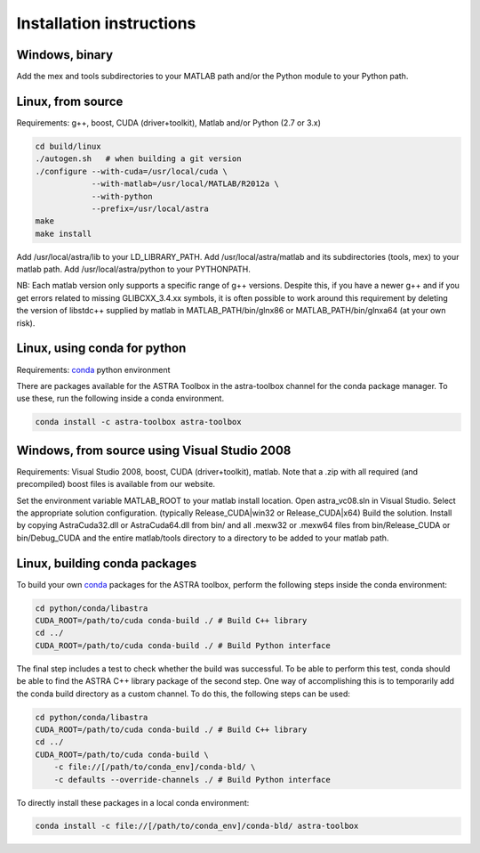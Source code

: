Installation instructions
=========================

Windows, binary
---------------

Add the mex and tools subdirectories to your MATLAB path and/or the Python module to your Python path.

Linux, from source
------------------

Requirements: g++, boost, CUDA (driver+toolkit), Matlab and/or Python (2.7 or 3.x)

.. code-block:: bash

  cd build/linux
  ./autogen.sh   # when building a git version
  ./configure --with-cuda=/usr/local/cuda \
              --with-matlab=/usr/local/MATLAB/R2012a \
              --with-python
              --prefix=/usr/local/astra
  make
  make install

Add /usr/local/astra/lib to your LD_LIBRARY_PATH. Add /usr/local/astra/matlab and its subdirectories (tools, mex) to your matlab path. Add /usr/local/astra/python to your PYTHONPATH.

NB: Each matlab version only supports a specific range of g++ versions. Despite this, if you have a newer g++ and if you get errors related to missing GLIBCXX_3.4.xx symbols, it is often possible to work around this requirement by deleting the version of libstdc++ supplied by matlab in MATLAB_PATH/bin/glnx86 or MATLAB_PATH/bin/glnxa64 (at your own risk).

Linux, using conda for python
-----------------------------

Requirements: `conda <http://conda.pydata.org/>`_ python environment

There are packages available for the ASTRA Toolbox in the astra-toolbox
channel for the conda package manager. To use these, run the following
inside a conda environment.

.. code-block:: bash

  conda install -c astra-toolbox astra-toolbox

Windows, from source using Visual Studio 2008
---------------------------------------------

Requirements: Visual Studio 2008, boost, CUDA (driver+toolkit), matlab. Note that a .zip with all required (and precompiled) boost files is available from our website.

Set the environment variable MATLAB_ROOT to your matlab install location. Open astra_vc08.sln in Visual Studio. Select the appropriate solution configuration. (typically Release_CUDA|win32 or Release_CUDA|x64) Build the solution. Install by copying AstraCuda32.dll or AstraCuda64.dll from bin/ and all .mexw32 or .mexw64 files from bin/Release_CUDA or bin/Debug_CUDA and the entire matlab/tools directory to a directory to be added to your matlab path.

Linux, building conda packages
------------------------------

To build your own `conda <http://conda.pydata.org/>`_ packages for the ASTRA toolbox, perform the following steps inside the conda environment:

.. code-block:: bash

  cd python/conda/libastra
  CUDA_ROOT=/path/to/cuda conda-build ./ # Build C++ library
  cd ../
  CUDA_ROOT=/path/to/cuda conda-build ./ # Build Python interface

The final step includes a test to check whether the build was successful. To be able to perform this test, conda should be able to find the ASTRA C++ library package of the second step. One way of accomplishing this is to temporarily add the conda build directory as a custom channel. To do this, the following steps can be used:

.. code-block:: bash

  cd python/conda/libastra
  CUDA_ROOT=/path/to/cuda conda-build ./ # Build C++ library
  cd ../
  CUDA_ROOT=/path/to/cuda conda-build \
      -c file://[/path/to/conda_env]/conda-bld/ \
      -c defaults --override-channels ./ # Build Python interface

To directly install these packages in a local conda environment:

.. code-block:: bash

  conda install -c file://[/path/to/conda_env]/conda-bld/ astra-toolbox


